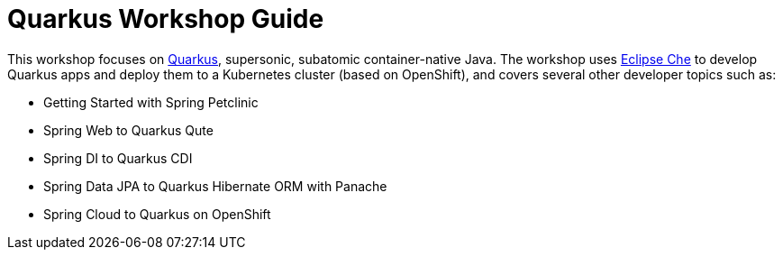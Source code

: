 = Quarkus Workshop Guide

This workshop focuses on https://quarkus.io[Quarkus], supersonic, subatomic container-native Java. The workshop uses https://eclipse.org/che[Eclipse Che] to develop Quarkus apps and deploy them to a Kubernetes cluster (based on OpenShift), and covers several other developer topics such as:

* Getting Started with Spring Petclinic
* Spring Web to Quarkus Qute
* Spring DI to Quarkus CDI
* Spring Data JPA to Quarkus Hibernate ORM with Panache
* Spring Cloud to Quarkus on OpenShift